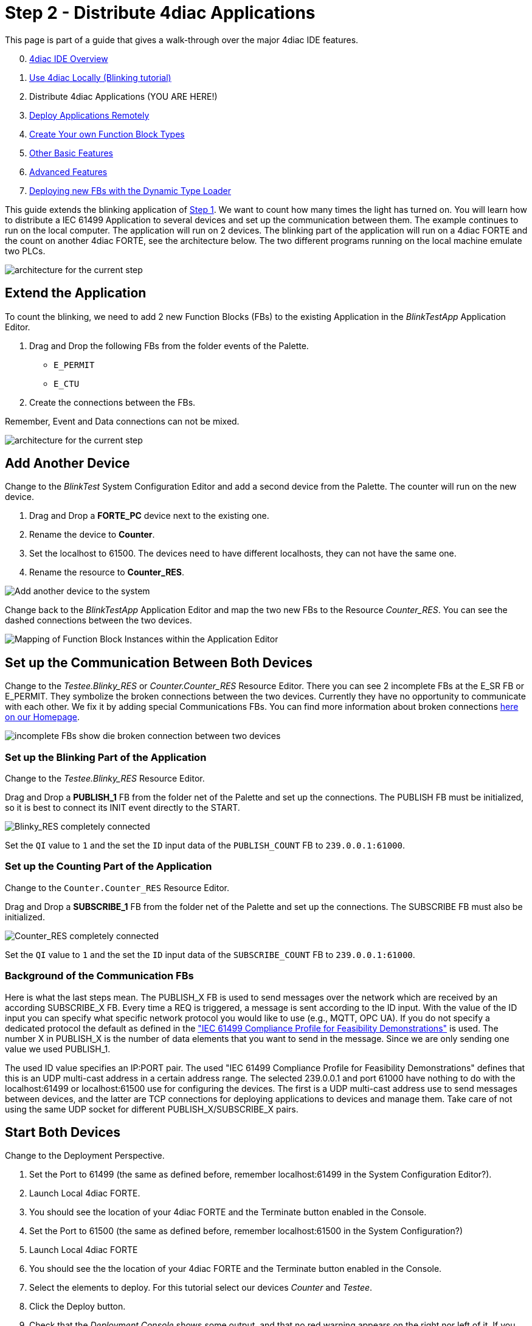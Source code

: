 = [[topOfPage]]Step 2 - Distribute 4diac Applications
:lang: en
:imagesdir: ./src/tutorials/img
ifdef::env-github[]
:imagesdir: img
endif::[]


This page is part of a guide that gives a walk-through over the major 4diac IDE features.

[start=0]
. xref:overview.adoc[4diac IDE Overview]
. xref:use4diacLocally.adoc[Use 4diac Locally (Blinking tutorial)]
. Distribute 4diac Applications (YOU ARE HERE!)
. xref:use4diacRemotely.adoc[Deploy Applications Remotely]
. xref:createOwnTypes.adoc[Create Your own Function Block Types]
. xref:otherUseful.adoc[Other Basic Features]
. xref:advancedFeatures.adoc[Advanced Features]
. xref:dynamicTypeLoader.adoc[Deploying new FBs with the Dynamic Type Loader]

This guide extends the blinking application of xref:./use4diacLocally.adoc[Step 1]. 
We want to count how many times the light has turned on. 
You will learn how to distribute a IEC 61499 Application to several devices and set up the communication between them. 
The example continues to run on the local computer. 
The application will run on 2 devices. 
The blinking part of the application will run on a 4diac FORTE and the count on another 4diac FORTE, see the architecture below. 
The two different programs running on the local machine emulate two PLCs. 

image:distributedArchitecture.png[architecture for the current step]

== [[extendApplication]]Extend the Application

To count the blinking, we need to add 2 new Function Blocks (FBs) to the existing Application in the _BlinkTestApp_ Application Editor.

. Drag and Drop the following FBs from the folder events of the Palette.
* `E_PERMIT`
* `E_CTU`
. Create the connections between the FBs.

Remember, Event and Data connections can not be mixed.

image:Step2/counterFBs.png[architecture for the current step]

== [[AddAnotherDevice]]Add Another Device

Change to the _BlinkTest_ System Configuration Editor and add a second device from the Palette. 
The counter will run on the new device.

. Drag and Drop a *FORTE_PC* device next to the existing one.
. Rename the device to *Counter*.
. Set the localhost to 61500. 
  The devices need to have different localhosts, they can not have the same one.
. Rename the resource to *Counter_RES*.

image:Step2/addAnotherDevice.png[Add another device to the system]

Change back to the _BlinkTestApp_ Application Editor and map the two new FBs to the Resource _Counter_RES_. 
You can see the dashed connections between the two devices.

image:Step2/mapToCounter.png[Mapping of Function Block Instances within the Application Editor]

== [[SetUpCommunication]]Set up the Communication Between Both Devices

Change to the _Testee.Blinky_RES_ or _Counter.Counter_RES_ Resource Editor. 
There you can see 2 incomplete FBs at the E_SR FB or E_PERMIT. 
They symbolize the broken connections between the two devices. 
Currently they have no opportunity to communicate with each other. 
We fix it by adding special Communications FBs. 
You can find more information about broken connections xref:../intro/iec61499.html#brokenConnection[here on our Homepage].

image:Step2/incompleteFBs.png[incomplete FBs show die broken connection between two devices]

=== [[SetUpBlinking]]Set up the Blinking Part of the Application

Change to the _Testee.Blinky_RES_ Resource Editor.

Drag and Drop a *PUBLISH_1* FB from the folder net of the Palette and set up the connections. 
The PUBLISH FB must be initialized, so it is best to connect its INIT event directly to the START.

image:Step2/blinkyResourceComplete.png[Blinky_RES completely connected]

Set the `QI` value to `1` and the set the `ID` input data of the `PUBLISH_COUNT` FB to `239.0.0.1:61000`.

=== [[SetUpCounting]]Set up the Counting Part of the Application

Change to the `Counter.Counter_RES` Resource Editor.

Drag and Drop a *SUBSCRIBE_1* FB from the folder net of the Palette and set up the connections. 
The SUBSCRIBE FB must also be initialized.

image:Step2/counterResourceComplete.png[Counter_RES completely connected]

Set the `QI` value to `1` and the set the `ID` input data of the `SUBSCRIBE_COUNT` FB to `239.0.0.1:61000`.

=== [[BackgroundCommunicationFBs]]Background of the Communication FBs

Here is what the last steps mean. 
The PUBLISH_X FB is used to send messages over the network which are received by an according SUBSCRIBE_X FB. 
Every time a REQ is triggered, a message is sent according to the ID input. With the value of the ID input you can specify what specific network protocol you would like to use (e.g., MQTT, OPC UA). 
If you do not specify a dedicated protocol the default as defined in the https://www.holobloc.com/doc/ita/["IEC 61499 Compliance Profile for Feasibility Demonstrations"] is used. 
The number X in PUBLISH_X is the number of data elements that you want to send in the message. 
Since we are only sending one value we used PUBLISH_1.

The used ID value specifies an IP:PORT pair. 
The used "IEC 61499 Compliance Profile for Feasibility Demonstrations" defines that this is an UDP multi-cast address in a certain address  range. 
The selected 239.0.0.1 and port 61000 have nothing to do with the localhost:61499 or localhost:61500 use for configuring the devices. 
The first is a UDP multi-cast address use to send messages between devices, and the latter are TCP connections for deploying applications to devices and manage them. Take care of not using the same UDP socket for different PUBLISH_X/SUBSCRIBE_X pairs.

== [[startDevices]]Start Both Devices

Change to the Deployment Perspective.

. Set the Port to 61499 (the same as defined before, remember localhost:61499 in the System Configuration Editor?).
. Launch Local 4diac FORTE.
. You should see the location of your 4diac FORTE and the Terminate button enabled in the Console.
. Set the Port to 61500 (the same as defined before, remember localhost:61500 in the System Configuration?)
. Launch Local 4diac FORTE
. You should see the the location of your 4diac FORTE and the Terminate button enabled in the Console.
. Select the elements to deploy. For this tutorial select our devices _Counter_ and _Testee_.
. Click the [.button4diac]#Deploy# button.
. Check that the _Deployment Console_ shows some output, and that no red warning appears on the right nor left of it. If you get something red, something went wrong.

image:Step2/deployCounter.png[deploying of the application]

== [[testApplication]]Test it!

image:Step2/monitoringApp.png[monitoring of the application]

== Where to go from here?

* In the next step you will see how 4diac FORTE runs in another machine. +
xref:./use4diacRemotely.adoc[Step 3 - Deploy Applications Remotely]
* If you want to go back to the original Blinking application without buttons, here's a link +
link:./use4diacLocally.adoc[Step 1 - Use 4diac Locally (Blinking Tutorial)]
* If you want to go back to the Start Here page, we leave you here a fast access +
xref:../index.adoc[Where to Start]

link:#topOfPage[Go to top]
